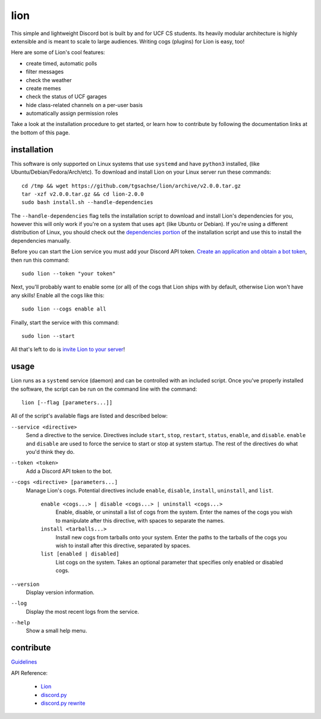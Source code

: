 ====
lion
====
This simple and lightweight Discord bot is built by and for UCF CS students. Its heavily modular architecture is highly extensible and is meant to scale to large audiences. Writing cogs (plugins) for Lion is easy, too!

Here are some of Lion's cool features:

- create timed, automatic polls
- filter messages
- check the weather
- create memes
- check the status of UCF garages
- hide class-related channels on a per-user basis
- automatically assign permission roles

Take a look at the installation procedure to get started, or learn how to contribute by following the documentation links at the bottom of this page.

installation
====
This software is only supported on Linux systems that use ``systemd`` and have ``python3`` installed, (like Ubuntu/Debian/Fedora/Arch/etc). To download and install Lion on your Linux server run these commands:
::
  cd /tmp && wget https://github.com/tgsachse/lion/archive/v2.0.0.tar.gz
  tar -xzf v2.0.0.tar.gz && cd lion-2.0.0
  sudo bash install.sh --handle-dependencies

The ``--handle-dependencies`` flag tells the installation script to download and install Lion's dependencies for you, however this will only work if you're on a system that uses ``apt`` (like Ubuntu or Debian). If you're using a different distribution of Linux, you should check out the `dependencies portion`_ of the installation script and use this to install the dependencies manually.

Before you can start the Lion service you must add your Discord API token. `Create an application and obtain a bot token`_, then run this command:
::
  sudo lion --token "your token"
 
Next, you'll probably want to enable some (or all) of the cogs that Lion ships with by default, otherwise Lion won't have any skills! Enable all the cogs like this:
::
  sudo lion --cogs enable all

Finally, start the service with this command:
::
  sudo lion --start

All that's left to do is `invite Lion to your server`_!


usage
====
Lion runs as a ``systemd`` service (daemon) and can be controlled with an included script. Once you've properly installed the software, the script can be run on the command line with the command:
::
  lion [--flag [parameters...]]

All of the script's available flags are listed and described below:

``--service <directive>``
  Send a directive to the service. Directives include ``start``, ``stop``, ``restart``, ``status``, ``enable``, and ``disable``. ``enable`` and ``disable`` are used to force the service to start or stop at system startup. The rest of the directives do what you'd think they do.
``--token <token>``
  Add a Discord API token to the bot.
``--cogs <directive> [parameters...]``
  Manage Lion's cogs. Potential directives include ``enable``, ``disable``, ``install``, ``uninstall``, and ``list``.
  
    ``enable <cogs...> | disable <cogs...> | uninstall <cogs...>``
      Enable, disable, or uninstall a list of cogs from the system. Enter the names of the cogs you wish to manipulate after this directive, with spaces to separate the names.
    
    ``install <tarballs...>``
      Install new cogs from tarballs onto your system. Enter the paths to the tarballs of the cogs you wish to install after this directive, separated by spaces.
   
    ``list [enabled | disabled]``
      List cogs on the system. Takes an optional parameter that specifies only enabled or disabled cogs.
      
``--version``
  Display version information.
``--log``
  Display the most recent logs from the service.
``--help``
  Show a small help menu.

contribute
====
Guidelines_

API Reference:

  - Lion_
  - `discord.py`_
  - `discord.py rewrite`_

.. _`dependencies portion`: ../install.sh#L21
.. _`Create an application and obtain a bot token`: https://discordapp.com/developers/applications
.. _`invite Lion to your server`: https://www.techjunkie.com/add-bots-discord-server/
.. _Guidelines: DEVELOPER_GUIDELINES.rst
.. _Lion: DEVELOPER_DOCUMENTATION.rst
.. _`discord.py`: https://discordpy.readthedocs.io/en/latest/api.html
.. _`discord.py rewrite`: https://discordpy.readthedocs.io/en/rewrite/api.html
